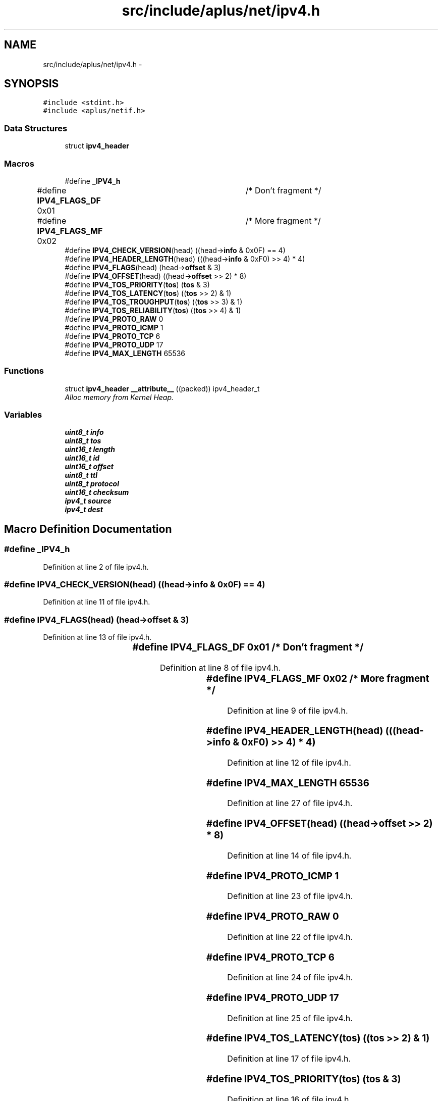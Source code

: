 .TH "src/include/aplus/net/ipv4.h" 3 "Fri Nov 14 2014" "Version 0.1" "aPlus" \" -*- nroff -*-
.ad l
.nh
.SH NAME
src/include/aplus/net/ipv4.h \- 
.SH SYNOPSIS
.br
.PP
\fC#include <stdint\&.h>\fP
.br
\fC#include <aplus/netif\&.h>\fP
.br

.SS "Data Structures"

.in +1c
.ti -1c
.RI "struct \fBipv4_header\fP"
.br
.in -1c
.SS "Macros"

.in +1c
.ti -1c
.RI "#define \fB_IPV4_h\fP"
.br
.ti -1c
.RI "#define \fBIPV4_FLAGS_DF\fP   0x01	/* Don't fragment */"
.br
.ti -1c
.RI "#define \fBIPV4_FLAGS_MF\fP   0x02	/* More fragment */"
.br
.ti -1c
.RI "#define \fBIPV4_CHECK_VERSION\fP(head)   ((head->\fBinfo\fP & 0x0F) == 4)"
.br
.ti -1c
.RI "#define \fBIPV4_HEADER_LENGTH\fP(head)   (((head->\fBinfo\fP & 0xF0) >> 4) * 4)"
.br
.ti -1c
.RI "#define \fBIPV4_FLAGS\fP(head)   (head->\fBoffset\fP & 3)"
.br
.ti -1c
.RI "#define \fBIPV4_OFFSET\fP(head)   ((head->\fBoffset\fP >> 2) * 8)"
.br
.ti -1c
.RI "#define \fBIPV4_TOS_PRIORITY\fP(\fBtos\fP)   (\fBtos\fP & 3)"
.br
.ti -1c
.RI "#define \fBIPV4_TOS_LATENCY\fP(\fBtos\fP)   ((\fBtos\fP >> 2) & 1)"
.br
.ti -1c
.RI "#define \fBIPV4_TOS_TROUGHPUT\fP(\fBtos\fP)   ((\fBtos\fP >> 3) & 1)"
.br
.ti -1c
.RI "#define \fBIPV4_TOS_RELIABILITY\fP(\fBtos\fP)   ((\fBtos\fP >> 4) & 1)"
.br
.ti -1c
.RI "#define \fBIPV4_PROTO_RAW\fP   0"
.br
.ti -1c
.RI "#define \fBIPV4_PROTO_ICMP\fP   1"
.br
.ti -1c
.RI "#define \fBIPV4_PROTO_TCP\fP   6"
.br
.ti -1c
.RI "#define \fBIPV4_PROTO_UDP\fP   17"
.br
.ti -1c
.RI "#define \fBIPV4_MAX_LENGTH\fP   65536"
.br
.in -1c
.SS "Functions"

.in +1c
.ti -1c
.RI "struct \fBipv4_header\fP \fB__attribute__\fP ((packed)) ipv4_header_t"
.br
.RI "\fIAlloc memory from Kernel Heap\&. \fP"
.in -1c
.SS "Variables"

.in +1c
.ti -1c
.RI "\fBuint8_t\fP \fBinfo\fP"
.br
.ti -1c
.RI "\fBuint8_t\fP \fBtos\fP"
.br
.ti -1c
.RI "\fBuint16_t\fP \fBlength\fP"
.br
.ti -1c
.RI "\fBuint16_t\fP \fBid\fP"
.br
.ti -1c
.RI "\fBuint16_t\fP \fBoffset\fP"
.br
.ti -1c
.RI "\fBuint8_t\fP \fBttl\fP"
.br
.ti -1c
.RI "\fBuint8_t\fP \fBprotocol\fP"
.br
.ti -1c
.RI "\fBuint16_t\fP \fBchecksum\fP"
.br
.ti -1c
.RI "\fBipv4_t\fP \fBsource\fP"
.br
.ti -1c
.RI "\fBipv4_t\fP \fBdest\fP"
.br
.in -1c
.SH "Macro Definition Documentation"
.PP 
.SS "#define _IPV4_h"

.PP
Definition at line 2 of file ipv4\&.h\&.
.SS "#define IPV4_CHECK_VERSION(head)   ((head->\fBinfo\fP & 0x0F) == 4)"

.PP
Definition at line 11 of file ipv4\&.h\&.
.SS "#define IPV4_FLAGS(head)   (head->\fBoffset\fP & 3)"

.PP
Definition at line 13 of file ipv4\&.h\&.
.SS "#define IPV4_FLAGS_DF   0x01	/* Don't fragment */"

.PP
Definition at line 8 of file ipv4\&.h\&.
.SS "#define IPV4_FLAGS_MF   0x02	/* More fragment */"

.PP
Definition at line 9 of file ipv4\&.h\&.
.SS "#define IPV4_HEADER_LENGTH(head)   (((head->\fBinfo\fP & 0xF0) >> 4) * 4)"

.PP
Definition at line 12 of file ipv4\&.h\&.
.SS "#define IPV4_MAX_LENGTH   65536"

.PP
Definition at line 27 of file ipv4\&.h\&.
.SS "#define IPV4_OFFSET(head)   ((head->\fBoffset\fP >> 2) * 8)"

.PP
Definition at line 14 of file ipv4\&.h\&.
.SS "#define IPV4_PROTO_ICMP   1"

.PP
Definition at line 23 of file ipv4\&.h\&.
.SS "#define IPV4_PROTO_RAW   0"

.PP
Definition at line 22 of file ipv4\&.h\&.
.SS "#define IPV4_PROTO_TCP   6"

.PP
Definition at line 24 of file ipv4\&.h\&.
.SS "#define IPV4_PROTO_UDP   17"

.PP
Definition at line 25 of file ipv4\&.h\&.
.SS "#define IPV4_TOS_LATENCY(\fBtos\fP)   ((\fBtos\fP >> 2) & 1)"

.PP
Definition at line 17 of file ipv4\&.h\&.
.SS "#define IPV4_TOS_PRIORITY(\fBtos\fP)   (\fBtos\fP & 3)"

.PP
Definition at line 16 of file ipv4\&.h\&.
.SS "#define IPV4_TOS_RELIABILITY(\fBtos\fP)   ((\fBtos\fP >> 4) & 1)"

.PP
Definition at line 19 of file ipv4\&.h\&.
.SS "#define IPV4_TOS_TROUGHPUT(\fBtos\fP)   ((\fBtos\fP >> 3) & 1)"

.PP
Definition at line 18 of file ipv4\&.h\&.
.SH "Function Documentation"
.PP 
.SS "struct \fBipv4_header\fP __attribute__ ((packed))"

.PP
Alloc memory from Kernel Heap\&. 
.PP
\fBParameters:\fP
.RS 4
\fIsize\fP Size of data to alloc\&. 
.RE
.PP
\fBReturns:\fP
.RS 4
Virtual Address of data\&. 
.RE
.PP

.PP
Definition at line 44 of file desc\&.c\&.
.PP
.nf
46                        {
47     uint16_t limit;
48     uint32_t base;
49 } __attribute__((packed)) gdt_ptr_t;
.fi
.SH "Variable Documentation"
.PP 
.SS "\fBuint16_t\fP checksum"

.PP
Definition at line 54 of file ipv4\&.h\&.
.SS "\fBipv4_t\fP dest"

.PP
Definition at line 57 of file ipv4\&.h\&.
.SS "\fBuint16_t\fP id"

.PP
Definition at line 50 of file ipv4\&.h\&.
.SS "\fBuint8_t\fP info"

.PP
Definition at line 47 of file ipv4\&.h\&.
.SS "\fBuint16_t\fP length"

.PP
Definition at line 49 of file ipv4\&.h\&.
.SS "\fBuint16_t\fP offset"

.PP
Definition at line 51 of file ipv4\&.h\&.
.SS "\fBuint8_t\fP protocol"

.PP
Definition at line 53 of file ipv4\&.h\&.
.SS "\fBipv4_t\fP source"

.PP
Definition at line 56 of file ipv4\&.h\&.
.SS "\fBuint8_t\fP tos"

.PP
Definition at line 48 of file ipv4\&.h\&.
.SS "\fBuint8_t\fP ttl"

.PP
Definition at line 52 of file ipv4\&.h\&.
.SH "Author"
.PP 
Generated automatically by Doxygen for aPlus from the source code\&.

